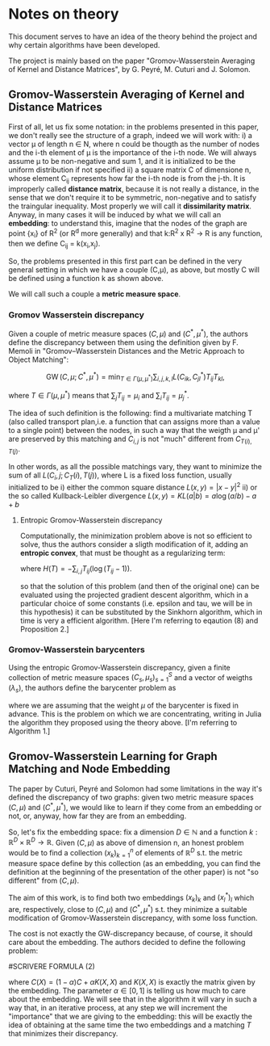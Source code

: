 * Notes on theory

This document serves to have an idea of the theory behind the project and why certain algorithms have been developed. 

The project is mainly based on the paper "Gromov-Wasserstein Averaging of Kernel and Distance Matrices", by G. Peyré, M. Cuturi and J. Solomon.

** Gromov-Wasserstein Averaging of Kernel and Distance Matrices

First of all, let us fix some notation: in the problems presented in this paper, we don't really see the structure of a graph, 
    indeed we will work with:
        i) a vector \mu of length n \in N, where n could be thougth as the number of nodes and the i-th element of \mu is the 
            importance of the i-th node. We will always assume \mu to be non-negative and sum 1, and it is initialized to be 
            the uniform distribution if not specified
        ii) a square matrix C of dimensione n, whose element C_ij represents how far the i-th node is from the j-th. It is 
            improperly called *distance matrix*, because it is not really a distance, in the sense that we don't require it to be 
            symmetric, non-negative and to satisfy the traingular inequality. Most properly we will call it *dissimilarity matrix*.
            Anyway, in many cases it will be induced by what we will call an *embedding*: to understand this, imagine that the nodes 
            of the graph are point {x_i} of R^2 (or R^d more generally) and that k:R^2 x R^2 \to R is any function, then we define C_ij = k(x_i,x_j).

So, the problems presented in this first part can be defined in the very general setting in which we have a couple (C,\mu), as above,
but mostly C will be defined using a function k as shown above.

We will call such a couple a *metric measure space*.


*** Gromov Wasserstein discrepancy

Given a couple of metric measure spaces $(C,\mu)$ and $(C^*,\mu^*)$, the authors define the discrepancy between them using the definition 
given by F. Memoli in "Gromov–Wasserstein Distances and the Metric Approach to Object Matching":

$$\operatorname{GW}(C,\mu;C^*,\mu^*) = \min_{T \in \Gamma(\mu,\mu^*)} \sum_{i,j,k,l} L(C_{ik},C^*_{jl})T_{ij}T_{kl}, $$

where $T \in \Gamma(\mu,\mu^*)$ means that $\sum_{j} T_{ij} = \mu_i$ and $\sum_i T_{ij} = \mu^*_j$. 

The idea of such definition is the following: find a multivariate matching T (also called transport plan,i.e. a function that can 
assigns more than a value to a single point) between the nodes, in such a way that the weigth \mu and \mu' are preserved by this 
matching and $C_{i,j}$ is not "much" different from $C_{T(i),T(j)}$. 

In other words, as all the possible matchings vary, they want to minimize the sum of all $L(C_i,j ; C_T(i),T(j))$, where L is a fixed
loss function, usually initialized to be  
    i) either the common square distance $L(x,y) = |x-y|^2$
    ii) or the so called Kullback-Leibler divergence $L(x,y) = KL(a|b) = a\log(a/b)-a+b$


**** Entropic Gromov-Wasserstein discrepancy

Computationally, the minimization problem above is not so efficient to solve, thus the authors consider a sligth modification of it,
adding an *entropic convex*, that must be thought as a regularizing term:

\begin{equation}
\operatorname{GW}_{\varepsilon}(C,\mu;C^*,\mu^*) = \min_{T \in \Gamma(\mu,\mu^*)} \sum_{i,j,k,l} L(C_{ik},C^*_{jl})T_{ij}T_{kl} -
\varepsilon H(T), 
\end{equation}

where $H(T)=-\sum_{i,j}T_{ij}(\log(T_{ij}-1))$.


so that the solution of this problem (and then of the original one) can be evaluated using the projected gradient descent algorithm,
which in a particular choice of some constants (i.e. epsilon and tau, we will be in this hypothesis) it can be substituted by the 
Sinkhorn algorithm, which in time is very a efficient algorithm. 
[Here I'm referring to eqaution (8) and Proposition 2.]


*** Gromov-Wasserstein barycenters

Using the entropic Gromov-Wasserstein discrepancy, given a finite collection of metric measure spaces $(C_s,\mu_s)_{s=1}^S$ and a vector of
weigths $(\lambda_s)$, the authors define the barycenter problem as

\begin{equation}
\min_{C \in \mathbb{R}^{N \times N}} \sum_{s=1}^S\lambda_s \operatorname{GW}_{\varepsilon}(C,\mu;C_s,\mu_s),
\end{equation}

where we are assuming that the weight $\mu$ of the barycenter is fixed in advance.
This is the problem on which we are concentrating, writing in Julia the algorithm they proposed using the theory above.
[I'm referring to Algorithm 1.]






** Gromov-Wasserstein Learning for Graph Matching and Node Embedding

The paper by Cuturi, Peyré and Solomon had some limitations in the way it's defined the discrepancy of two graphs: given two metric
measure spaces $(C,\mu)$ and $(C^*,\mu^*)$, we would like to learn if they come from an embedding or not, or, anyway, how far they 
are from an embedding.

So, let's fix the embedding space: fix a dimension $D\in\mathbb{N}$ and a function $k:\mathbb{R}^D \times \mathbb{R}^D \to \mathbb{R}$.
Given $(C,\mu)$ as above of dimension n, an honest problem would be to find a collection $(x_k)_{k=1}^n$ of elements of $\mathbb{R}^D$
s.t. the metric measure space define by this collection (as an embedding, you can find the definition at the beginning of the presentation
of the other paper) is not "so different" from $(C,\mu)$.


The aim of this work, is to find both two embeddings $(x_k)_k$ and $(x_l^*)_l$ which are, respectively, close to $(C,\mu)$ and
$(C^*,\mu^*)$ s.t. they minimize a suitable modification of Gromov-Wasserstein discrepancy, with some loss function. 

The cost is not exactly the GW-discrepancy because, of course, it should care about the embedding. The authors decided to define the 
following problem:

#SCRIVERE FORMULA (2)

where $C(X) = (1-\alpha)C + \alpha K(X,X)$ and $K(X,X)$ is exactly the matrix given by the embedding. The parameter $\alpha\in[0,1]$ is
telling us how much to care about the embedding. We will see that in the algorithm it will vary in such a way that, in an iterative
process, at any step we will increment the "importance" that we are giving to the embedding: this will be exactly the idea of obtaining 
at the same time the two embeddings and a matching $T$ that minimizes their discrepancy.
 

